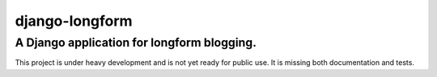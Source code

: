 ================
django-longform
================
----------------
A Django application for longform blogging.
----------------

This project is under heavy development and is not yet ready for public use. It
is missing both documentation and tests.
